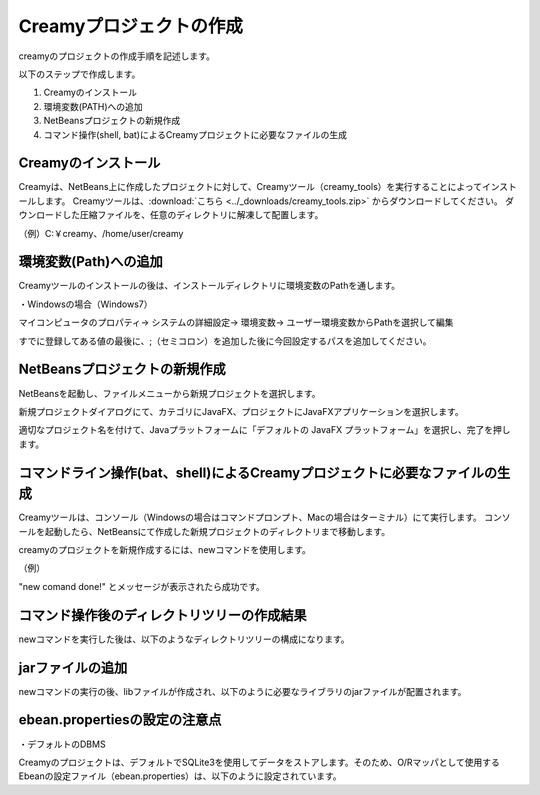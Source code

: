 =============================================
Creamyプロジェクトの作成
=============================================

creamyのプロジェクトの作成手順を記述します。

以下のステップで作成します。

#. Creamyのインストール
#. 環境変数(PATH)への追加
#. NetBeansプロジェクトの新規作成
#. コマンド操作(shell, bat)によるCreamyプロジェクトに必要なファイルの生成


Creamyのインストール
=============================================

Creamyは、NetBeans上に作成したプロジェクトに対して、Creamyツール（creamy_tools）を実行することによってインストールします。
Creamyツールは、:download:`こちら <../_downloads/creamy_tools.zip>` からダウンロードしてください。
ダウンロードした圧縮ファイルを、任意のディレクトリに解凍して配置します。

（例）C:￥creamy、/home/user/creamy



環境変数(Path)への追加
=============================================

Creamyツールのインストールの後は、インストールディレクトリに環境変数のPathを通します。

・Windowsの場合（Windows7）

マイコンピュータのプロパティ-> システムの詳細設定-> 環境変数-> ユーザー環境変数からPathを選択して編集

すでに登録してある値の最後に、;（セミコロン）を追加した後に今回設定するパスを追加してください。

.. image:: path.PNG




NetBeansプロジェクトの新規作成
=============================================

NetBeansを起動し、ファイルメニューから新規プロジェクトを選択します。

新規プロジェクトダイアログにて、カテゴリにJavaFX、プロジェクトにJavaFXアプリケーションを選択します。

.. image:: NewProj.png



適切なプロジェクト名を付けて、Javaプラットフォームに「デフォルトの JavaFX プラットフォーム」を選択し、完了を押します。

.. image:: NamePlace.png


コマンドライン操作(bat、shell)によるCreamyプロジェクトに必要なファイルの生成
==============================================================================================

Creamyツールは、コンソール（Windowsの場合はコマンドプロンプト、Macの場合はターミナル）にて実行します。
コンソールを起動したら、NetBeansにて作成した新規プロジェクトのディレクトリまで移動します。

creamyのプロジェクトを新規作成するには、newコマンドを使用します。

（例）

.. code-block:: c
	:linenos:

	creamy_tools new

.. image:: new.PNG

"new comand done!" とメッセージが表示されたら成功です。


コマンド操作後のディレクトリツリーの作成結果
===============================================================

newコマンドを実行した後は、以下のようなディレクトリツリーの構成になります。

.. code-block:: java
	:linenos:

	プロジェクトフォルダ
	　│  ・・・
	　├─build
	　│  　  ・・・
	　├─dist
	　│  　  ・・・
	　├─lib
	　│      creamy.jar
	　│      ebean-2.7.3.jar
	　│      hibernate-validator-4.3.0.Final.jar
	　│      javax.validation-1.0.0.GA.jar
	　│      jsonic-1.2.11.jar
	　│      persistence-api-1.0.jar
	　│      sqlite-jdbc-3.7.2.jar
	　│      velocity-1.7-dep.jar
	　│      velocity-1.7.jar
	　├─nbproject
	　│  　  project.properties　・・・・・クラスパスの記述が追加される。
	　│  　  ・・・
	　├─prop
	　│      creamy.properties
	　│      ebean.properties
	　│      velocity.properties
	　└─src
	 　   ├─controllers
	  　  ├─helpers
	   　 │      render.vm
	   　 ├─models
	   　 ├─newprojsample
	    　│      NewProjSample.java　・・・エントリーポイントのjavaファイルはCreamy用に書き換えられる。
	  　  └─views



jarファイルの追加
=============================================
newコマンドの実行の後、libファイルが作成され、以下のように必要なライブラリのjarファイルが配置されます。

.. image:: lib.png



ebean.propertiesの設定の注意点
=============================================
・デフォルトのDBMS

Creamyのプロジェクトは、デフォルトでSQLite3を使用してデータをストアします。そのため、O/Rマッパとして使用する Ebeanの設定ファイル（ebean.properties）は、以下のように設定されています。

.. code-block:: c
	:linenos:

	#SQLite
	datasource.default.username=
	datasource.default.password=
	datasource.default.databaseUrl=jdbc:sqlite:computer_database.sqlite3
	datasource.default.databaseDriver=org.sqlite.JDBC
	datasource.default.heartbeatsql=select 1
	datasource.default.isolationlevel=read_uncommitted

